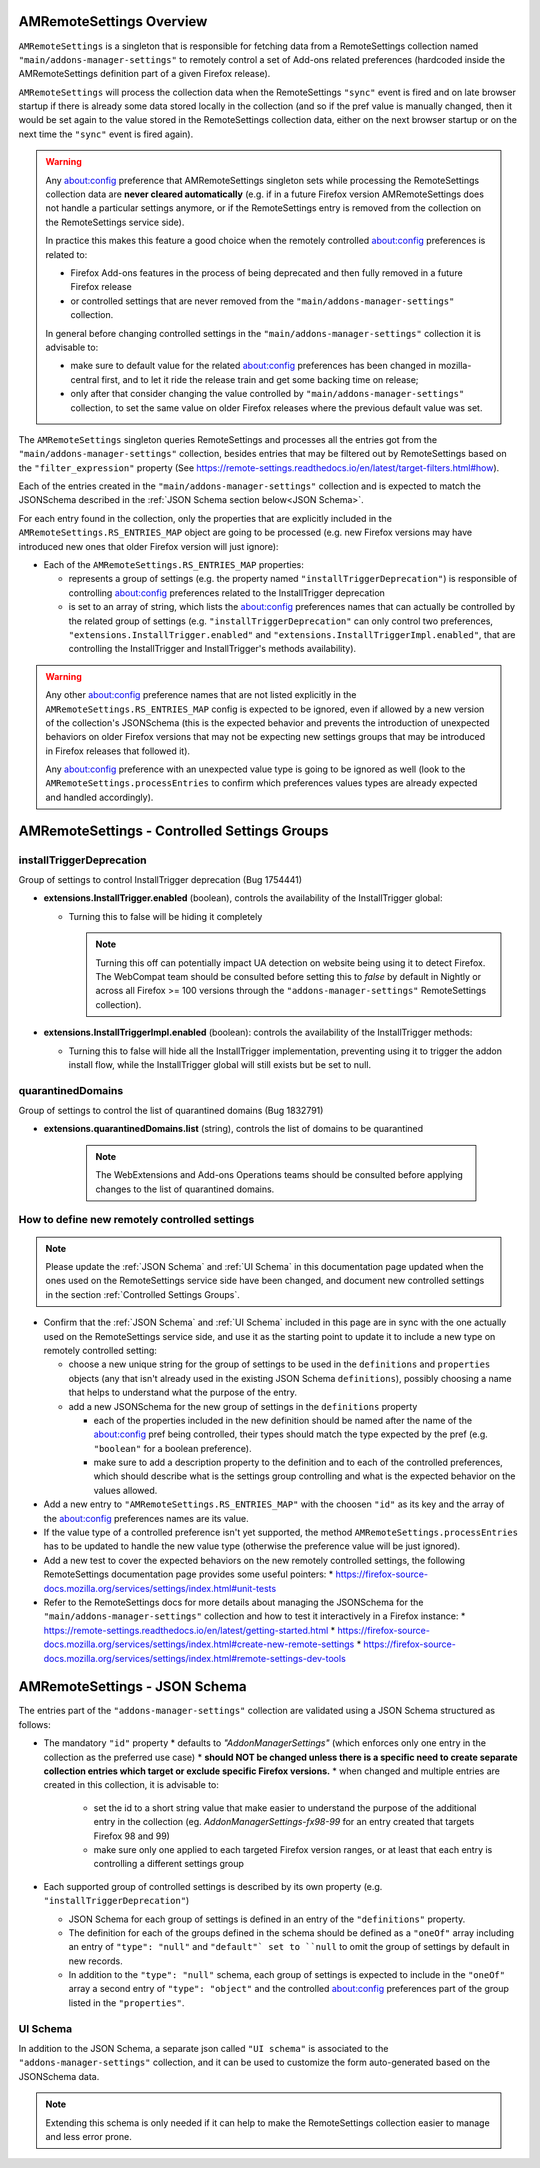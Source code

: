 AMRemoteSettings Overview
=========================

``AMRemoteSettings`` is a singleton that is responsible for fetching data from a RemoteSettings collection named
``"main/addons-manager-settings"`` to remotely control a set of Add-ons related preferences (hardcoded inside
the AMRemoteSettings definition part of a given Firefox release).

``AMRemoteSettings`` will process the collection data when the RemoteSettings ``"sync"`` event is fired and on
late browser startup if there is already some data stored locally in the collection (and so if the pref value is
manually changed, then it would be set again to the value stored in the RemoteSettings collection data, either
on the next browser startup or on the next time the ``"sync"`` event is fired again).

.. warning::
  Any about:config preference that AMRemoteSettings singleton sets while processing the RemoteSettings collection data
  are **never cleared automatically** (e.g. if in a future Firefox version AMRemoteSettings does not handle a particular
  settings anymore, or if the RemoteSettings entry is removed from the collection on the RemoteSettings service side).

  In practice this makes this feature a good choice when the remotely controlled about:config preferences is related to:

  * Firefox Add-ons features in the process of being deprecated and then fully removed in a future Firefox release

  * or controlled settings that are never removed from the ``"main/addons-manager-settings"`` collection.

  In general before changing controlled settings in the ``"main/addons-manager-settings"`` collection it is advisable to:

  * make sure to default value for the related about:config preferences has been changed in mozilla-central first,
    and to let it ride the release train and get some backing time on release;

  * only after that consider changing the value controlled by ``"main/addons-manager-settings"`` collection,
    to set the same value on older Firefox releases where the previous default value was set.

The ``AMRemoteSettings`` singleton queries RemoteSettings and processes all the entries got from the
``"main/addons-manager-settings"`` collection, besides entries that may be filtered out by RemoteSettings based on
the ``"filter_expression"`` property (See https://remote-settings.readthedocs.io/en/latest/target-filters.html#how).

Each of the entries created in the ``"main/addons-manager-settings"`` collection and is expected to match the JSONSchema
described in the :ref:`JSON Schema section below<JSON Schema>`.

For each entry found in the collection, only the properties that are explicitly included in the
``AMRemoteSettings.RS_ENTRIES_MAP`` object are going to be processed (e.g. new Firefox versions may have introduced new
ones that older Firefox version will just ignore):

* Each of the ``AMRemoteSettings.RS_ENTRIES_MAP`` properties:

  * represents a group of settings (e.g. the property named  ``"installTriggerDeprecation"``) is responsible of controlling
    about:config preferences related to the InstallTrigger deprecation

  * is set to an array of string, which lists the about:config preferences names that can actually be controlled by the
    related group of settings (e.g. ``"installTriggerDeprecation"`` can only control two preferences,
    ``"extensions.InstallTrigger.enabled"`` and ``"extensions.InstallTriggerImpl.enabled"``, that are controlling the
    InstallTrigger and InstallTrigger's methods availability).

.. warning::
  Any other about:config preference names that are not listed explicitly in the ``AMRemoteSettings.RS_ENTRIES_MAP`` config
  is expected to be ignored, even if allowed by a new version of the collection's JSONSchema (this is the expected behavior
  and prevents the introduction of unexpected behaviors on older Firefox versions that may not be expecting new settings groups
  that may be introduced in Firefox releases that followed it).

  Any about:config preference with an unexpected value type is going to be ignored as well (look to the ``AMRemoteSettings.processEntries``
  to confirm which preferences values types are already expected and handled accordingly).

.. _Controlled Settings Groups:

AMRemoteSettings - Controlled Settings Groups
=============================================

installTriggerDeprecation
-------------------------

Group of settings to control InstallTrigger deprecation (Bug 1754441)

- **extensions.InstallTrigger.enabled** (boolean), controls the availability of the InstallTrigger global:

  - Turning this to false will be hiding it completely

    .. note::
      Turning this off can potentially impact UA detection on website being using it to detect
      Firefox. The WebCompat team should be consulted before setting this to `false` by default in
      Nightly or across all Firefox >= 100 versions through the ``"addons-manager-settings"``
      RemoteSettings collection).

- **extensions.InstallTriggerImpl.enabled** (boolean): controls the availability of the InstallTrigger methods:

  - Turning this to false will hide all the InstallTrigger implementation, preventing using it to
    trigger the addon install flow, while the InstallTrigger global will still exists but be set to null.

quarantinedDomains
------------------

Group of settings to control the list of quarantined domains (Bug 1832791)

- **extensions.quarantinedDomains.list** (string), controls the list of domains to be quarantined

    .. note::
      The WebExtensions and Add-ons Operations teams should be consulted before applying changes to
      the list of quarantined domains.

How to define new remotely controlled settings
----------------------------------------------

.. note::
  Please update the :ref:`JSON Schema` and :ref:`UI Schema` in this documentation page updated when the ones used on the
  RemoteSettings service side have been changed, and document new controlled settings in the section :ref:`Controlled Settings Groups`.

* Confirm that the :ref:`JSON Schema` and :ref:`UI Schema` included in this page are in sync with the one actually used on the
  RemoteSettings service side, and use it as the starting point to update it to include a new type on remotely controlled setting:

  * choose a new unique string for the group of settings to be used in the ``definitions`` and ``properties``
    objects (any that isn't already used in the existing JSON Schema ``definitions``), possibly choosing a name
    that helps to understand what the purpose of the entry.

  * add a new JSONSchema for the new group of settings in the ``definitions`` property

    * each of the properties included in the new definition should be named after the name of the about:config pref
      being controlled, their types should match the type expected by the pref (e.g. ``"boolean"`` for a boolean preference).

    * make sure to add a description property to the definition and to each of the controlled preferences, which should
      describe what is the settings group controlling and what is the expected behavior on the values allowed.

* Add a new entry to ``"AMRemoteSettings.RS_ENTRIES_MAP"`` with the choosen ``"id"`` as its key and
  the array of the about:config preferences names are its value.

* If the value type of a controlled preference isn't yet supported, the method ``AMRemoteSettings.processEntries`` has to be
  updated to handle the new value type (otherwise the preference value will be just ignored).

* Add a new test to cover the expected behaviors on the new remotely controlled settings, the following RemoteSettings
  documentation page provides some useful pointers:
  * https://firefox-source-docs.mozilla.org/services/settings/index.html#unit-tests

* Refer to the RemoteSettings docs for more details about managing the JSONSchema for the ``"main/addons-manager-settings"``
  collection and how to test it interactively in a Firefox instance:
  * https://remote-settings.readthedocs.io/en/latest/getting-started.html
  * https://firefox-source-docs.mozilla.org/services/settings/index.html#create-new-remote-settings
  * https://firefox-source-docs.mozilla.org/services/settings/index.html#remote-settings-dev-tools

.. _JSON Schema:

AMRemoteSettings - JSON Schema
==============================

The entries part of the ``"addons-manager-settings"`` collection are validated using a JSON Schema structured as follows:

* The mandatory ``"id"`` property
  * defaults to `"AddonManagerSettings"` (which enforces only one entry in the collection as the preferred use case)
  * **should NOT be changed unless there is a specific need to create separate collection entries which target or exclude specific Firefox versions.**
  * when changed and multiple entries are created in this collection, it is advisable to:

    * set the id to a short string value that make easier to understand the purpose of the additional entry in the collection
      (eg. `AddonManagerSettings-fx98-99` for an entry created that targets Firefox 98 and 99)
    * make sure only one applied to each targeted Firefox version ranges, or at least that each entry is controlling a different settings group

* Each supported group of controlled settings is described by its own property (e.g. ``"installTriggerDeprecation"``)

  * JSON Schema for each group of settings is defined in an entry of the ``"definitions"`` property.

  * The definition for each of the groups defined in the schema should be defined as a ``"oneOf"`` array including an entry
    of ``"type": "null"`` and ``"default"` set to ``null`` to omit the group of settings by default in new records.

  * In addition to the ``"type": "null"`` schema, each group of settings is expected to include in the ``"oneOf"`` array
    a second entry of ``"type": "object"`` and the controlled about:config preferences part of the group listed in
    the ``"properties"``.

.. literalinclude :: ./AMRemoteSettings-JSONSchema.json
   :language: json

UI Schema
---------

In addition to the JSON Schema, a separate json called ``"UI schema"`` is associated to the ``"addons-manager-settings"`` collection,
and it can be used to customize the form auto-generated based on the JSONSchema data.

.. note::
  Extending this schema is only needed if it can help to make the RemoteSettings collection easier to manage
  and less error prone.

.. literalinclude :: ./AMRemoteSettings-UISchema.json
   :language: json
